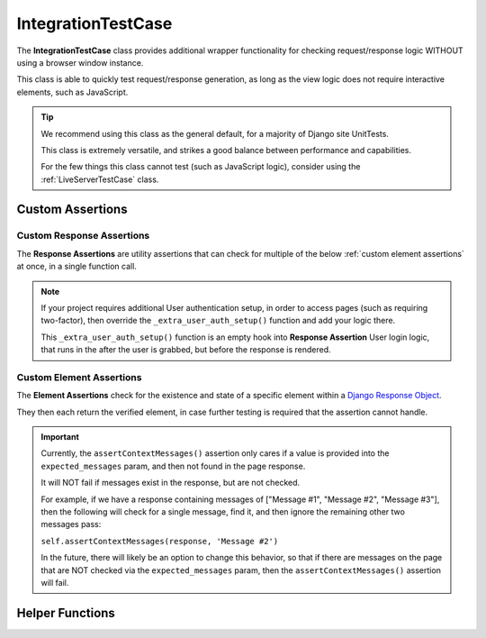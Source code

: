 IntegrationTestCase
*******************


The **IntegrationTestCase** class provides additional wrapper functionality for
checking request/response logic WITHOUT using a browser window instance.

This class is able to quickly test request/response generation, as long as the
view logic does not require interactive elements, such as JavaScript.


.. tip::

   We recommend using this class as the general default, for a majority of
   Django site UnitTests.

   This class is extremely versatile, and strikes a good balance between
   performance and capabilities.

   For the few things this class cannot test (such as JavaScript logic),
   consider using the :ref:`LiveServerTestCase` class.


Custom Assertions
=================

Custom Response Assertions
^^^^^^^^^^^^^^^^^^^^^^^^^^

The **Response Assertions** are utility assertions that can check for multiple
of the below :ref:`custom element assertions` at once, in a single function
call.


.. note::

   If your project requires additional User authentication setup, in order to
   access pages (such as requiring two-factor), then override the
   ``_extra_user_auth_setup()`` function and add your logic there.

   This ``_extra_user_auth_setup()`` function is an empty hook into
   **Response Assertion** User login logic, that runs in the after the user
   is grabbed, but before the response is rendered.


.. function:: assertResponse()

   The core **Response Assertion**.

   Pulls a response from the provided URL location (either a literal URL, or a
   `reverse url <https://docs.djangoproject.com/en/dev/ref/urlresolvers/#reverse>`_
   located within the project), and then checks for various attributes.

   At minimum, checks that the response ``status_code`` value (after any
   redirects) matches the provided ``expected_status`` param.

   Only "expected" params that are provided will be checked, with the exception
   of ``status_code``, which will assume a default of ``200`` if not provided.

   Both ``assertGetResponse()`` and ``assertPostResponse()`` technically call
   this.

   For clarity, it's recommended to instead call the above
   ``assertGetResponse()`` or ``assertPostResponse()`` assertions, to make it
   explicitly visible what the expected response type is that's being checked.

   :param url: The url to grab the response from.
   :param get: Bool indicating if response is GET or POST. True means GET.
   :param data: Dictionary of values to pass to response, if response is POST.
   :param expected_redirect_url: Expected url that response should end at, after
                                 any redirections that occur.
   :param expected_status: Expected status code response should have, after any
                           redirections.
   :param expected_title: Expected response title (``<title>`` tag) response
                          should have.
   :param expected_header: Expected page header (``<h1>`` tag) response should
                           have.
   :param expected_messages: Expected messages response should contain. Usually
                             generated with the
                             `Django Messages Framework <https://docs.djangoproject.com/en/dev/ref/contrib/messages/>`_.
   :param expected_content: Expected page content response should contain.
   :param auto_login: Bool indicating if user should be auto-logged-in, before
                      trying to render response. Useful for verifying behavior
                      of views with login/permission requirements.
   :param user: User to log in with, if ``auto_login`` is True. Defaults to
                ``test_user`` if not provided.
   :param user_permissions: Optional permissions to provide User, before
                            attempting to render response.
   :param user_groups: Optional groups to provide User, before attempting to
                       render response.
   :param ignore_content_ordering: Bool indicating if ordering of
                                   ``expected_content`` is important or not.
                                   Defaults to assuming ordering matters.

   :return: The generated response object, in case tests need to run additional
            logic on it.


.. function:: assertGetResponse()

   A wrapper for above ``assertResponse()``, that has minimal extra logic for
   assuming a page is a GET response.

   All above params are applicable, except for ``get``.


.. function:: assertPostResponse()

   A wrapper for above ``assertResponse()``, that has minimal extra logic for
   assuming a page is a POST response.

   All above params are applicable, except for ``get`` and ``data``.


Custom Element Assertions
^^^^^^^^^^^^^^^^^^^^^^^^^

The **Element Assertions** check for the existence and state of a specific
element within a `Django Response Object
<https://docs.djangoproject.com/en/dev/ref/request-response/#httpresponse-objects>`_.

They then each return the verified element, in case further testing is required
that the assertion cannot handle.


.. function:: assertRedirects()

   Asserts that a response is redirected to a specific URL.

   Most functionality comes from Django's default assertRedirects() function.

   However, this adds additional wrapper logic to:
   * Check that provided response param is a valid Response object, and attempts
   to generate one if not.
   * Attempts to grab URL as a
   `reverse <https://docs.djangoproject.com/en/dev/ref/urlresolvers/#reverse>`_.

   :param response: Response object to check against.
   :param expected_redirect_url: Expected path that response should redirect to.

   :return: Return value of parent Django assertRedirects() function.


.. function:: assertStatusCode()

   Asserts that a response has a given status code value.

   :param response: Response object to check against.
   :param expected_status: Expected status code that response should have, after
                           any redirections.

   :return: The found status code value, in case tests need to run additional
            logic on it.


.. function:: assertPageTitle()

   Asserts that a response has a given title value. Aka, the ``<title>`` tag
   contents.

   :param response: Response object to check against.
   :param expected_title: Expected title text that response should have.
   :param exact_match: Bool indicating if title needs to match exactly, or is
                       allowed partial matches. Useful when site title is long,
                       and tests only care about a specific subsection of the
                       title.

   :return: The found title value, in case tests need to run additional logic
            on it.


.. function:: assertPageContent()

   Asserts that a response has the given page content html.

   Expected content can be provided as a single string, or a list of multiple
   expected strings.

   Optionally can also verify ordering of expected elements, with the assertion
   failing if elements are not found in order on the page. Default is to assume
   that ordering is important.

   :param response: Response object to check against.
   :param expected_content: Expected content that response should contain.
   :param ignore_ordering: Bool indicating if content ordering matters. Defaults
                           to assuming ordering should be obeyed.

   :return: The found response content, in case tests need to run additional
            logic on it.


.. function:: assertPageHeader()

   Asserts that a response has a given page header value. Aka, the ``<h1>`` tag
   contents.

   :param response: Response object to check against.
   :param expected_title: Expected page header text that response should have.

   :return: The found page header value, in case tests need to run additional
            logic on it.


.. function:: assertContextMessages()

   Asserts that a response has the given context message values. These are
   usually generated with the
   `Django Messages Framework <https://docs.djangoproject.com/en/dev/ref/contrib/messages/>`_.

   Expected messages can be provided as a single string, or a list of multiple
   expected strings.

   :param response: Response object to check against.
   :param expected_messages: Expected messages that response should contain.
   :param allow_partials: Bool indicating if messages must match exactly, or
                          are allowed partial matches. Useful for messages that
                          are extra long, and tests only care about a specific
                          subsection of the message.

   :return: None.


.. important::

   Currently, the ``assertContextMessages()`` assertion only cares if a value
   is provided into the ``expected_messages`` param, and then not found in the
   page response.

   It will NOT fail if messages exist in the response, but are not checked.

   For example, if we have a response containing messages of
   ["Message #1", "Message #2", "Message #3"], then the following will check
   for a single message, find it, and then ignore the remaining other two
   messages pass:

   ``self.assertContextMessages(response, 'Message #2')``

   In the future, there will likely be an option to change this behavior, so
   that if there are messages on the page that are NOT checked via the
   ``expected_messages`` param, then the ``assertContextMessages()`` assertion
   will fail.


Helper Functions
================

.. function:: get_page_title(response)

   Parses out title element (aka ``<title>`` tag) from response object.

   :param response: Response object to pull title from.

   :return: Found title element.


.. function:: get_page_header(response)

   Parses out page header element (aka ``<h1>`` tag) from response object.

   :param response: Response object to pull header from.

   :return: Found page header element.


.. function:: get_page_messages(response)

   Parses out message elements from response object. These are
   usually generated with the
   `Django Messages Framework <https://docs.djangoproject.com/en/dev/ref/contrib/messages/>`_.

   :param response: Response object to pull messages from.

   :return Found message elements.
